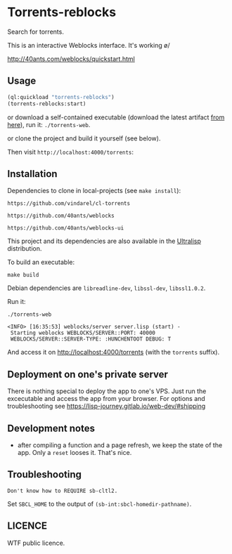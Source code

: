 * Torrents-reblocks

Search for torrents.

This is an interactive Weblocks interface. It's working \o/

http://40ants.com/weblocks/quickstart.html


** Usage

#+BEGIN_SRC lisp
   (ql:quickload "torrents-reblocks")
   (torrents-reblocks:start)
#+END_SRC

or download a self-contained  executable (download the latest artifact
[[https://gitlab.com/vindarel/cl-torrents-web/-/jobs][from here]]), run it: =./torrents-web=.

or clone the project and build it yourself (see below).

Then visit =http://localhost:4000/torrents=:


#+html: <p align='center'><img src='img.png' /></p>

#+html: <p align='center'><img src='img-magnet.png' /></p>

** Installation

   Dependencies to clone in local-projects (see =make install=):

: https://github.com/vindarel/cl-torrents

: https://github.com/40ants/weblocks

: https://github.com/40ants/weblocks-ui

This project and its dependencies are also available in the [[https://ultralisp.org/][Ultralisp]] distribution.


To build an executable:

: make build

Debian dependencies are =libreadline-dev=, =libssl-dev=, =libssl1.0.2=.

Run it:

: ./torrents-web
#+BEGIN_SRC text
 <INFO> [16:35:53] weblocks/server server.lisp (start) -
  Starting weblocks WEBLOCKS/SERVER::PORT: 40000
  WEBLOCKS/SERVER::SERVER-TYPE: :HUNCHENTOOT DEBUG: T
#+END_SRC

And access it on http://localhost:4000/torrents (with the =torrents= suffix).

** Deployment on one's private server

There is nothing special to deploy the  app to one's VPS. Just run the
excecutable and  access the  app from your  browser.  For  options and
troubleshooting see https://lisp-journey.gitlab.io/web-dev/#shipping


** Development notes

- after compiling a function and a  page refresh, we keep the state of
  the app. Only a =reset= looses it. That's nice.

** Troubleshooting

#+BEGIN_SRC text
Don't know how to REQUIRE sb-cltl2.
#+END_SRC

Set =SBCL_HOME= to the output of =(sb-int:sbcl-homedir-pathname)=.


** LICENCE

WTF public licence.
